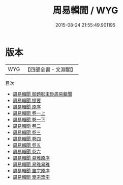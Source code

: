 #+TITLE: 周易輯聞 / WYG
#+DATE: 2015-08-24 21:55:49.901195
* 版本
 |       WYG|【四部全書・文淵閣】|
目次
 - [[file:KR1a0058_000.txt::000-1a][周易輯聞 御題影宋鈔周易輯聞]]
 - [[file:KR1a0058_000.txt::000-2a][周易輯聞 提要]]
 - [[file:KR1a0058_000.txt::000-5a][周易輯聞 原序]]
 - [[file:KR1a0058_001.txt::001-1a][周易輯聞 卷一上]]
 - [[file:KR1a0058_001.txt::001-48a][周易輯聞 卷一下]]
 - [[file:KR1a0058_002.txt::002-1a][周易輯聞 卷二]]
 - [[file:KR1a0058_003.txt::003-1a][周易輯聞 卷三]]
 - [[file:KR1a0058_004.txt::004-1a][周易輯聞 卷四]]
 - [[file:KR1a0058_005.txt::005-1a][周易輯聞 卷五]]
 - [[file:KR1a0058_006.txt::006-1a][周易輯聞 卷六]]
 - [[file:KR1a0058_007.txt::007-1a][周易輯聞 易雅原序]]
 - [[file:KR1a0058_008.txt::008-1a][周易輯聞 易雅易雅]]
 - [[file:KR1a0058_009.txt::009-1a][周易輯聞 筮宗原序]]
 - [[file:KR1a0058_010.txt::010-1a][周易輯聞 筮宗筮宗]]
